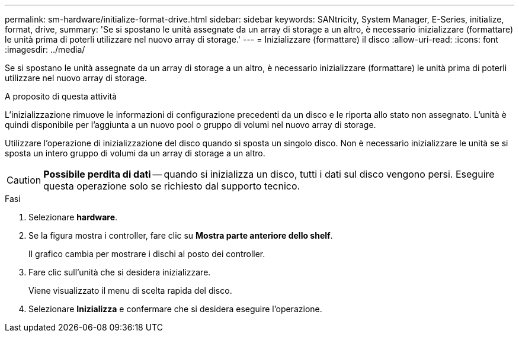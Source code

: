 ---
permalink: sm-hardware/initialize-format-drive.html 
sidebar: sidebar 
keywords: SANtricity, System Manager, E-Series, initialize, format, drive, 
summary: 'Se si spostano le unità assegnate da un array di storage a un altro, è necessario inizializzare (formattare) le unità prima di poterli utilizzare nel nuovo array di storage.' 
---
= Inizializzare (formattare) il disco
:allow-uri-read: 
:icons: font
:imagesdir: ../media/


[role="lead"]
Se si spostano le unità assegnate da un array di storage a un altro, è necessario inizializzare (formattare) le unità prima di poterli utilizzare nel nuovo array di storage.

.A proposito di questa attività
L'inizializzazione rimuove le informazioni di configurazione precedenti da un disco e le riporta allo stato non assegnato. L'unità è quindi disponibile per l'aggiunta a un nuovo pool o gruppo di volumi nel nuovo array di storage.

Utilizzare l'operazione di inizializzazione del disco quando si sposta un singolo disco. Non è necessario inizializzare le unità se si sposta un intero gruppo di volumi da un array di storage a un altro.

[CAUTION]
====
*Possibile perdita di dati* -- quando si inizializza un disco, tutti i dati sul disco vengono persi. Eseguire questa operazione solo se richiesto dal supporto tecnico.

====
.Fasi
. Selezionare *hardware*.
. Se la figura mostra i controller, fare clic su *Mostra parte anteriore dello shelf*.
+
Il grafico cambia per mostrare i dischi al posto dei controller.

. Fare clic sull'unità che si desidera inizializzare.
+
Viene visualizzato il menu di scelta rapida del disco.

. Selezionare *Inizializza* e confermare che si desidera eseguire l'operazione.

